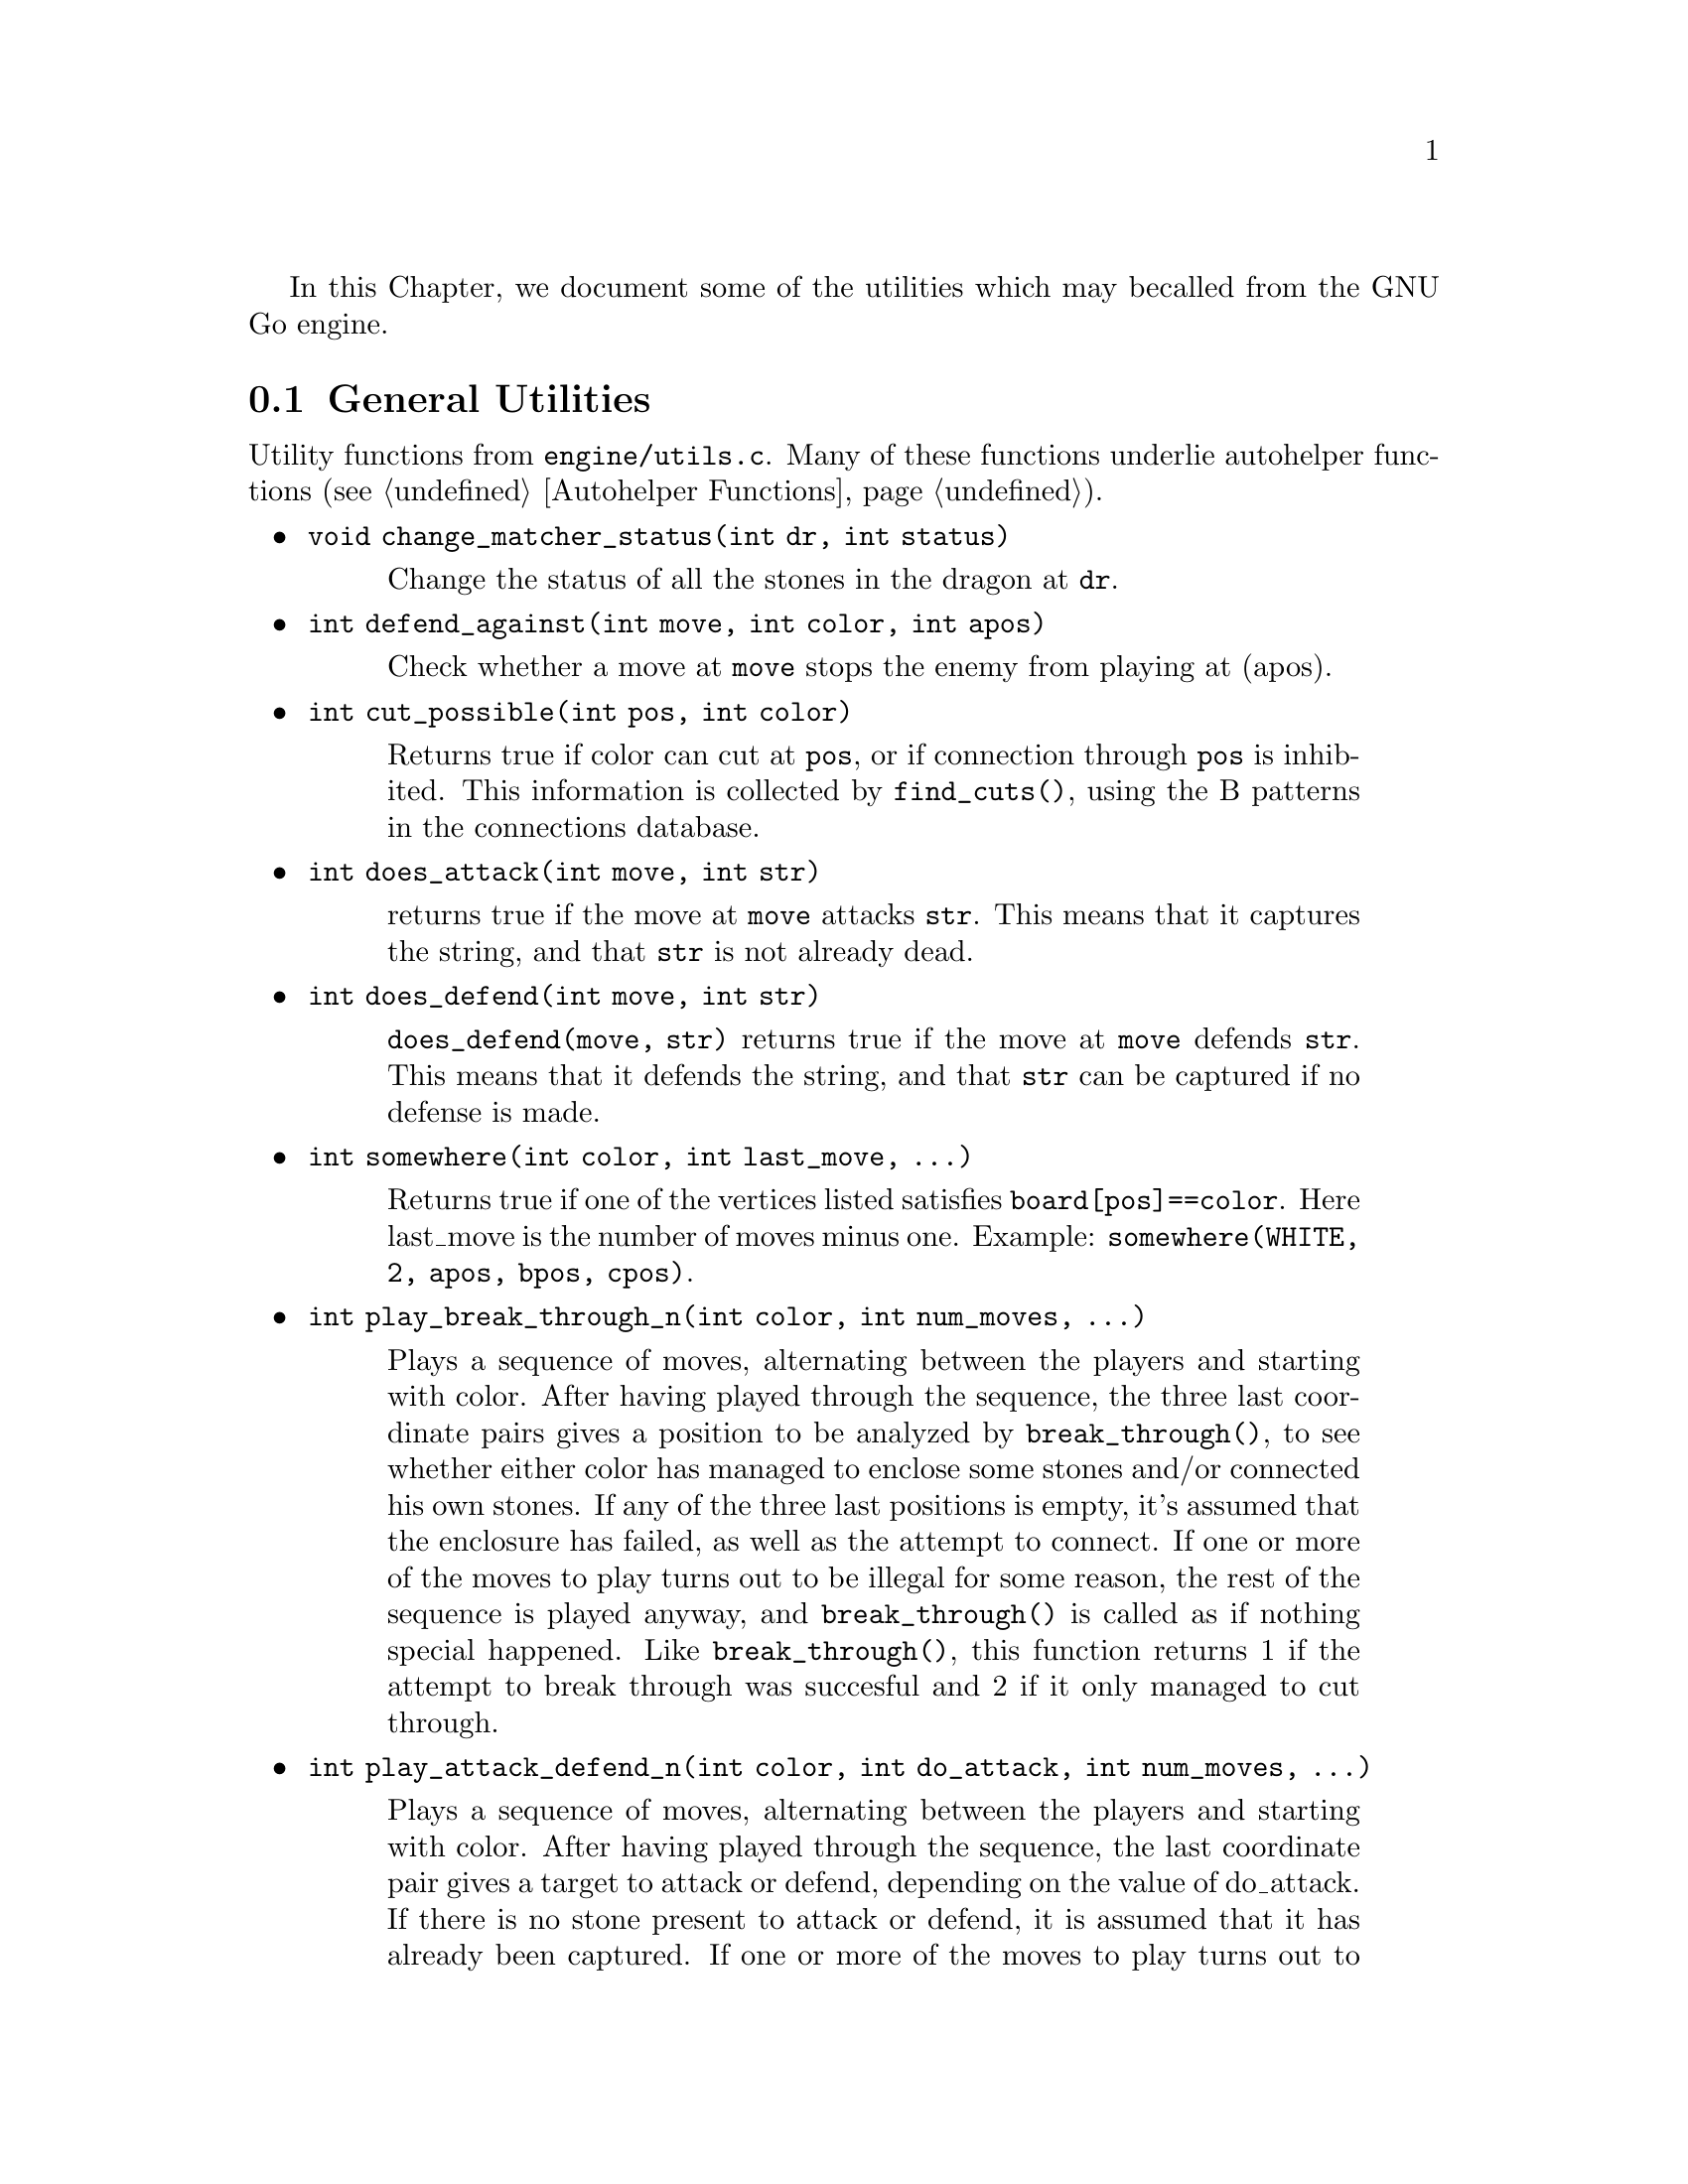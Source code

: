 In this Chapter, we document some of the utilities which may be
called from the GNU Go engine.

@menu
* General Utilities::              Utilities from @file{engine/utils.c}
* Print Utilities::              Utilities from @file{engine/printutils.c}
@end menu

@node General Utilities
@section General Utilities

Utility functions from @file{engine/utils.c}. Many of these
functions underlie autohelper functions (@pxref{Autohelper Functions}).


@itemize @bullet
@item @code{void change_matcher_status(int dr, int status)}
@findex change_matcher_status
@quotation
Change the status of all the stones in the dragon at @code{dr}.
@end quotation
@item @code{int defend_against(int move, int color, int apos)}
@findex defend_against
@quotation
Check whether a move at @code{move} stops the enemy from playing at (apos).
@end quotation
@item @code{int cut_possible(int pos, int color)}
@quotation
Returns true if color can cut at @code{pos}, or if connection through @code{pos}
is inhibited. This information is collected by @code{find_cuts()}, using the B
patterns in the connections database.
@end quotation
@item @code{int does_attack(int move, int str)}
@findex does_attack
@quotation
returns true if the move at @code{move} attacks @code{str}. This means that it captures
the string, and that @code{str} is not already dead.  
@end quotation
@item @code{int does_defend(int move, int str)}
@findex does_defend
@quotation
@code{does_defend(move, str)} returns true if the move at @code{move}
defends @code{str}. This means that it defends the string, and that
@code{str} can be captured if no defense is made.
@end quotation
@item @code{int somewhere(int color, int last_move, ...)}
@findex somewhere
@quotation
Returns true if one of the vertices listed satisfies
@code{board[pos]==color}. Here last_move is the number of moves minus one.
Example: @code{somewhere(WHITE, 2, apos, bpos, cpos)}.
@end quotation
@item @code{int play_break_through_n(int color, int num_moves, ...)}
@findex play_break_through_n
@quotation
Plays a sequence of moves, alternating between the players and starting with
color. After having played through the sequence, the three last coordinate
pairs gives a position to be analyzed by @code{break_through()}, to see whether
either color has managed to enclose some stones and/or connected his own
stones. If any of the three last positions is empty, it's assumed that the
enclosure has failed, as well as the attempt to connect. If one or more of the
moves to play turns out to be illegal for some reason, the rest of the
sequence is played anyway, and @code{break_through()} is called as if nothing
special happened. Like @code{break_through()}, this function returns 1 if the
attempt to break through was succesful and 2 if it only managed to cut
through.
@end quotation
@item @code{int play_attack_defend_n(int color, int do_attack, int num_moves, ...)}
@findex play_attack_defend_n
@quotation
Plays a sequence of moves, alternating between the players and starting with
color. After having played through the sequence, the last coordinate pair
gives a target to attack or defend, depending on the value of do_attack. If
there is no stone present to attack or defend, it is assumed that it has
already been captured. If one or more of the moves to play turns out to be
illegal for some reason, the rest of the sequence is played anyway, and
attack/defense is tested as if nothing special happened.  A typical use for
these functions is to set up a ladder in an autohelper and see whether it
works or not.
@end quotation
@item @code{int play_attack_defend2_n(int color, int do_attack, int num_moves, ...)}
@findex play_attack_defend2_n
@quotation
Plays a sequence of moves, alternating
between the players and starting with color. After having played through the
sequence, the two last coordinate pairs give two targets to simultaneously
attack or defend, depending on the value of do_attack. If there is no stone
present to attack or defend, it is assumed that it has already been
captured. If one or more of the moves to play turns out to be illegal for some
reason, the rest of the sequence is played anyway, and attack/defense is
tested as if nothing special happened. A typical use for these functions is to
set up a crosscut in an autohelper and see whether at least one cutting stone
can be captured.
@end quotation
@item @code{int play_connect_n(int color, int do_connect, int num_moves, ...)}
@findex play_connect_n
@quotation
Plays a sequence of moves, alternating between the players and starting
with color. After having played through the sequence, the two last
coordinates give two targets that should be connected or disconnected,
depending on the value of do_connect. If there is no stone present to
connect or disconnect, it is assumed that the connection has failed. If
one or more of the moves to play turns out to be illegal for some
reason, the rest of the sequence is played anyway, and
connection/disconnection is tested as if nothing special happened.
@end quotation

@item @code{void set_depth_values(int level)}
@findex set_depth_values
@quotation
Set the various reading depth parameters. If @code{mandated_depth_value}
is not -1 that value is used; otherwise the depth values are
set as a function of level. The parameter @code{mandated_depth_value}
can be set at the command line to force a particular value of
depth; normally it is -1.
@end quotation
@item @code{void modify_depth_values(int n)}
@findex modify_depth_values
@quotation
Modify the various tactical reading depth parameters. This is
typically used to avoid horizon effects. By temporarily increasing
the depth values when trying some move, one can avoid that an
irrelevant move seems effective just because the reading hits a
depth limit earlier than it did when reading only on relevant
moves.
@end quotation
@item @code{void increase_depth_values(void)}
@findex increase_depth_values
@quotation
@code{modify_depth_values(1)}.
@end quotation
@item @code{void decrease_depth_values(void)}
@findex decrease_depth_values
@quotation
@code{modify_depth_values(-1)}.
@end quotation
@item @code{void restore_depth_values()}
@findex restore_depth_values
@quotation
Sets @code{depth} and so forth to their saved values.
@end quotation
@item @code{int accurate_approxlib(int pos, int color, int maxlib, int *libs)}
@findex accurate_approxlib
@quotation
Play a stone at @code{pos} and count the number of liberties for the
resulting string. This requires @code{pos} to be empty. This function 
differs from @code{approxlib()} by the fact that it removes captured 
stones before counting the liberties.
@end quotation
@item @code{int confirm_safety(int move, int color, int size, int *defense_point, int saved_dragons[BOARDMAX], int saved_worms[BOARDMAX])}
@findex confirm_safety
@quotation
This function will detect some blunders. If the move reduces the number of
liberties of an adjacent friendly string, there is a danger that the move
could backfire, so the function checks that no friendly worm which was
formerly not attackable becomes attackable, and it checks that no opposing
worm which was not defendable becomes defendable. Only worms with
@code{worm.size>size} are checked. The arrays @code{saved_dragons[]} and 
@code{saved_worms[]} should be one for stones belonging to dragons or worms
respectively, which are supposedly saved by @code{move}. These may be 
@code{NULL} if no stones are supposed to gaving been saved.  For use when
called from @code{fill_liberty()}, this function may optionally return a point
of defense, which, if taken, will presumably make the move at @code{(move)}
safe on a subsequent turn.
@end quotation
@item @code{int double_atari(int move, int color)}
@findex double_atari
@quotation
Returns true if a move by @code{color} fits the following shape:
@example
    X*        (O=color)
    OX
@end example
capturing one of the two @samp{X} strings. The name is a slight
misnomer since this includes attacks which are not necessarily
double ataris, though the common double atari is the most
important special case.
@end quotation
@item @code{void unconditional_life(int unconditional_territory[BOARDMAX], int color)}
@findex unconditional_life
@quotation
Find those worms of the given color that can never be captured,
even if the opponent is allowed an arbitrary number of consecutive
moves. The coordinates of the origins of these worms are written to
the worm arrays and the number of non-capturable worms is
returned. The algorithm is to cycle through the worms until none remains or
no more can be captured. A worm is removed when it is found to be
capturable, by letting the opponent try to play on all its
liberties. If the attack fails, the moves are undone. When no more
worm can be removed in this way, the remaining ones are
unconditionally alive.  After this, unconditionally dead opponent worms and
unconditional territory are identified. To find these, we continue from the
position obtained at the end of the previous operation (only unconditionally
alive strings remain for color) with the following steps:
@enumerate
@item Play opponent stones on all liberties of the unconditionally
alive strings except where illegal. (That the move order may
determine exactly which liberties can be played legally is not
important. Just pick an arbitrary order).
@item Recursively extend opponent strings in atari, except where this
would be suicide.
@item Play an opponent stone anywhere it can get two empty
neighbors. (I.e. split big eyes into small ones).
@item 4. Play an opponent stone anywhere it can get one empty
neighbor. (I.e. reduce two space eyes to one space eyes.)
@end enumerate
Remaining opponent strings in atari and remaining liberties of the
unconditionally alive strings constitute the unconditional
territory. Opponent strings from the initial position placed on
unconditional territory are unconditionally dead.
On return, @code{unconditional_territory[][]} is 1 where color has
unconditionally alive stones, 2 where it has unconditional
territory, and 0 otherwise.
@end quotation
@item @code{void who_wins(int color, FILE *outfile)}
@findex who_wins
@quotation
Score the game and determine the winner. Result is printed on
@code{outfile}.
@end quotation
@item @code{void find_superstring(int str, int *num_stones, int *stones)}
@findex find_superstring
@cindex superstring
@quotation
Find the stones of an extended string, where the extensions are
through the following kinds of connections:
@enumerate
@item Solid connections (just like ordinary string).
@example
    OO
@end example
@item Diagonal connection or one space jump through an intersection
where an opponent move would be suicide or self-atari.
@example
    ...
    O.O
    XOX
    X.X
@end example
@item Bamboo joint.
@example
    OO
    ..
    OO
@end example
@item Diagonal connection where both adjacent intersections are empty.
@example
    .O
    O.
@end example
@item Connection through adjacent or diagonal tactically captured stones.
Connections of this type are omitted when the superstring code is
called from @file{reading.c}, but included when the superstring code is
called from @file{owl.c}.
@end enumerate
@end quotation
@item @code{void find_superstring_liberties(int str, int *num_libs, int *libs, int liberty_cap)}
@findex find_superstring_liberties
@quotation
This function computes the superstring at @code{str} as described above,
but omitting connections of type 5. Then it constructs a list of
liberties of the superstring which are not already liberties of
@code{str}. If @code{liberty_cap} is nonzero, only liberties of substrings of the
superstring which have fewer than @code{liberty_cap} liberties are
generated.
@end quotation
@item @code{void find_proper_superstring_liberties(int str, int *num_libs, int *libs, int liberty_cap)}
@findex find_proper_superstring_liberties
@quotation
This function is the same as @code{find_superstring_liberties()}, but it omits those
liberties of the string @code{str}, presumably since those have already been
treated elsewhere. If @code{liberty_cap} is nonzero, only liberties of substrings of
the superstring which have at most @code{liberty_cap} liberties are generated.
@end quotation
@item @code{void find_superstring_stones_and_liberties(int str, int *num_stones, int *stones, int *num_libs, int *libs, int liberty_cap)}
@findex find_superstring_stones_and_liberties
@quotation
This function computes the superstring at @code{str} as described above,
but omitting connections of type 5. Then it constructs a list of
liberties of the superstring which are not already liberties of
@code{str}. If @code{liberty_cap} is nonzero, only liberties of substrings of the
superstring which have fewer than @code{liberty_cap} liberties are
generated.
@end quotation
@item @code{void superstring_chainlinks(int str, int *num_adj, int adjs[MAXCHAIN], int liberty_cap)}
@findex superstring_chainlinks
@quotation
Analogous to chainlinks, this function finds boundary chains of the
superstring at @code{str}, including those which are boundary chains of
@code{str} itself. If @code{liberty_cap != 0}, only those boundary chains with
@code{<= liberty_cap} liberties are reported.
@end quotation
@item @code{void proper_superstring_chainlinks(int str, int *num_adj, int adjs[MAXCHAIN], int liberty_cap)}
@findex proper_superstring_chainlinks
@quotation
Analogous to chainlinks, this function finds boundary chains of the
superstring at @code{str}, omitting those which are boundary chains of
@code{str} itself. If @code{liberty_cap != 0}, only those boundary chains with
@code{<= liberty_cap} liberties are reported.
@end quotation
@item @code{void start_timer(int n)}
@findex start_timer
@quotation
Start a timer. Internal timers are used for assessing time spent on
various tasks.
@end quotation
@item @code{double time_report(int n, const char *occupation, int move, double mintime)}
@findex time_report
@quotation
Report time spent and restart the timer. Make no report if elapsed
time is less than mintime.
@end quotation
@end itemize

@node Print Utilities
@section Print utilities

Some utility functions from @file{engine/printutils.c}.
@findex TRACE
@findex DEBUG

The functions such as @code{gprintf} and the @code{TRACE} and
@code{DEBUG} macros are derived from @code{vgprintf}, which is
local to the file. Any one of these functions simulates the
formatted @code{printf} functions in the standard C library,
but the formats are slightly modified. One can use %c, %d, %f,
%s, and %x as usual. But there are some other formats:

@itemize @bullet
@item %m: which takes TWO integers and writes a move;
@item %1m: which takes one integer and prints a move;
@item %H: Print a hashvalue.
@item %C: Print a color as a string.
@item %M: Like %m but three characters wide for all moves (pads with spaces).
@item %o at the start means outdent, i.e. cancel indent.
@end itemize

The indentation referred to in the last item displays the stack depth.

@itemize @bullet
@item @code{int gprintf(const char *fmt, ...)}
@findex gprintf
@quotation
The most common formatted print function, writes to stderr.
@end quotation
@item @code{void gfprintf(FILE *outfile, const char *fmt, ...)}
@findex gfprintf
@quotation
Wrapper around @code{vgprintf}, writes to outfile.
@end quotation
void
mprintf(const char *fmt, ...)
Wrapper around @code{vgprintf}, in contrast to @code{gprintf} this one
writes to stdout.
TRACE(const char *fmt, ...)
Like @code{gprintf}, but silent if the global variable @code{verbose} is
zero.
@end itemize

